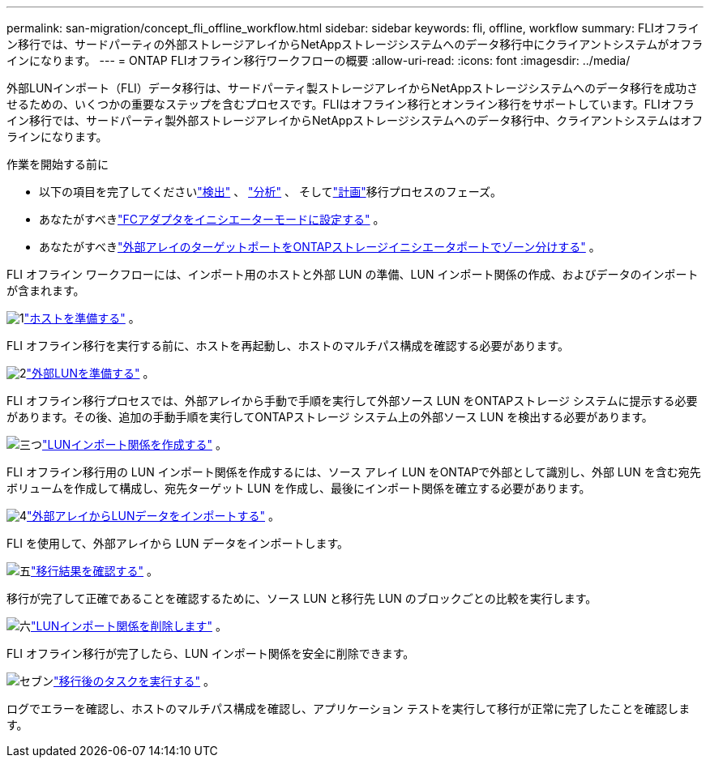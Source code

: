 ---
permalink: san-migration/concept_fli_offline_workflow.html 
sidebar: sidebar 
keywords: fli, offline, workflow 
summary: FLIオフライン移行では、サードパーティの外部ストレージアレイからNetAppストレージシステムへのデータ移行中にクライアントシステムがオフラインになります。 
---
= ONTAP FLIオフライン移行ワークフローの概要
:allow-uri-read: 
:icons: font
:imagesdir: ../media/


[role="lead"]
外部LUNインポート（FLI）データ移行は、サードパーティ製ストレージアレイからNetAppストレージシステムへのデータ移行を成功させるための、いくつかの重要なステップを含むプロセスです。FLIはオフライン移行とオンライン移行をサポートしています。FLIオフライン移行では、サードパーティ製外部ストレージアレイからNetAppストレージシステムへのデータ移行中、クライアントシステムはオフラインになります。

.作業を開始する前に
* 以下の項目を完了してくださいlink:concept_migration_discover_phase_workflow.html["検出"] 、 link:concept_migration_analyze_phase_workflow.html["分析"] 、 そしてlink:concept_migration_plan_phase_workflow.html["計画"]移行プロセスのフェーズ。
* あなたがすべきlink:configure-fc-adapter-initiator.html["FCアダプタをイニシエーターモードに設定する"] 。
* あなたがすべきlink:concept_target_and_initiator_port_zoning.html["外部アレイのターゲットポートをONTAPストレージイニシエータポートでゾーン分けする"] 。


FLI オフライン ワークフローには、インポート用のホストと外部 LUN の準備、LUN インポート関係の作成、およびデータのインポートが含まれます。

.image:https://raw.githubusercontent.com/NetAppDocs/common/main/media/number-1.png["1"]link:prepare-host-offline-migration.html["ホストを準備する"] 。
[role="quick-margin-para"]
FLI オフライン移行を実行する前に、ホストを再起動し、ホストのマルチパス構成を確認する必要があります。

.image:https://raw.githubusercontent.com/NetAppDocs/common/main/media/number-2.png["2"]link:prepare-foreign-lun-offline.html["外部LUNを準備する"] 。
[role="quick-margin-para"]
FLI オフライン移行プロセスでは、外部アレイから手動で手順を実行して外部ソース LUN をONTAPストレージ システムに提示する必要があります。その後、追加の手動手順を実行してONTAPストレージ システム上の外部ソース LUN を検出する必要があります。

.image:https://raw.githubusercontent.com/NetAppDocs/common/main/media/number-3.png["三つ"]link:create-lun-import-relationship-offline.html["LUNインポート関係を作成する"] 。
[role="quick-margin-para"]
FLI オフライン移行用の LUN インポート関係を作成するには、ソース アレイ LUN をONTAPで外部として識別し、外部 LUN を含む宛先ボリュームを作成して構成し、宛先ターゲット LUN を作成し、最後にインポート関係を確立する必要があります。

.image:https://raw.githubusercontent.com/NetAppDocs/common/main/media/number-4.png["4"]link:task_fli_offline_importing_the_data.html["外部アレイからLUNデータをインポートする"] 。
[role="quick-margin-para"]
FLI を使用して、外部アレイから LUN データをインポートします。

.image:https://raw.githubusercontent.com/NetAppDocs/common/main/media/number-5.png["五"]link:task_fli_offline_verifying_migration_results.html["移行結果を確認する"] 。
[role="quick-margin-para"]
移行が完了して正確であることを確認するために、ソース LUN と移行先 LUN のブロックごとの比較を実行します。

.image:https://raw.githubusercontent.com/NetAppDocs/common/main/media/number-6.png["六"]link:remove-lun-import-relationship-offline.html["LUNインポート関係を削除します"] 。
[role="quick-margin-para"]
FLI オフライン移行が完了したら、LUN インポート関係を安全に削除できます。

.image:https://raw.githubusercontent.com/NetAppDocs/common/main/media/number-7.png["セブン"]link:concept_fli_offline_post_migration_tasks.html["移行後のタスクを実行する"] 。
[role="quick-margin-para"]
ログでエラーを確認し、ホストのマルチパス構成を確認し、アプリケーション テストを実行して移行が正常に完了したことを確認します。
